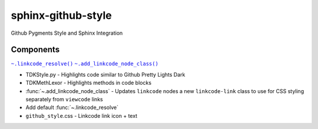 sphinx-github-style
######################

Github Pygments Style and Sphinx Integration

Components
~~~~~~~~~~~~~~
.. |.linkcode_resolve| replace:: ``~.linkcode_resolve()``
.. _.linkcode_resolve: :func:`~.linkcode_resolve`
.. |.add_linkcode_node_class| replace:: ``~.add_linkcode_node_class()``
.. _.add_linkcode_node_class: :func:`~.add_linkcode_node_class`

|.linkcode_resolve|_
|.add_linkcode_node_class|_

* TDKStyle.py - Highlights code similar to Github Pretty Lights Dark 
* TDKMethLexor - Highlights methods in code blocks
* :func:`~.add_linkcode_node_class` - Updates ``linkcode`` nodes a new ``linkcode-link`` class to use for CSS styling separately from ``viewcode`` links
* Add default :func:`~.linkcode_resolve`
* ``github_style``.css - Linkcode link icon + text

